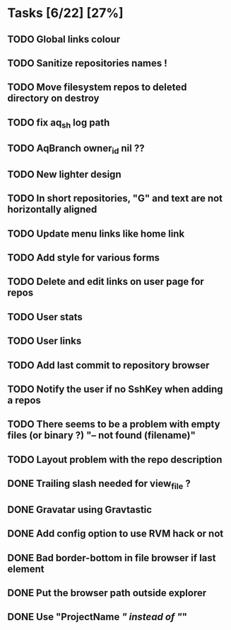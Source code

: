 * Tasks [6/22] [27%]
** TODO Global links colour
** TODO Sanitize repositories names !
** TODO Move filesystem repos to deleted directory on destroy
** TODO fix aq_sh log path
** TODO AqBranch owner_id nil ??
** TODO New lighter design
** TODO In short repositories, "G" and text are not horizontally aligned
** TODO Update menu links like home link
** TODO Add style for various forms
** TODO Delete and edit links on user page for repos
** TODO User stats
** TODO User links
** TODO Add last commit to repository browser
** TODO Notify the user if no SshKey when adding a repos
** TODO There seems to be a problem with empty files (or binary ?) "-- not found (filename)"
** TODO Layout problem with the repo description
** DONE Trailing slash needed for view_file ?
   CLOSED: [2011-02-03 Thu 09:44]
** DONE Gravatar using Gravtastic
   CLOSED: [2011-02-02 Wed 23:00]
** DONE Add config option to use RVM hack or not
   CLOSED: [2011-02-02 Wed 23:00]
** DONE Bad border-bottom in file browser if last element
   CLOSED: [2011-02-02 Wed 23:00]
** DONE Put the browser path outside explorer
   CLOSED: [2011-02-02 Wed 23:08]
** DONE Use "ProjectName /" instead of "/"
   CLOSED: [2011-02-02 Wed 23:03]
